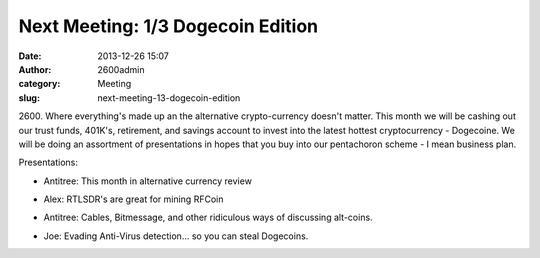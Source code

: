 Next Meeting: 1/3 Dogecoin Edition
##################################
:date: 2013-12-26 15:07
:author: 2600admin
:category: Meeting
:slug: next-meeting-13-dogecoin-edition

2600. Where everything's made up an the alternative crypto-currency
doesn't matter. This month we will be cashing out our trust funds,
401K's, retirement, and savings account to invest into the latest
hottest cryptocurrency - Dogecoine. We will be doing an assortment of
presentations in hopes that you buy into our pentachoron scheme - I mean
business plan.

Presentations:

-  Antitree: This month in alternative currency review
-  Alex: RTLSDR's are great for mining RFCoin
-  Antitree: Cables, Bitmessage, and other ridiculous ways of discussing
   alt-coins.
-  Joe: Evading Anti-Virus detection... so you can steal Dogecoins.

 

   .. image:: images/2600_dogecoin.png
